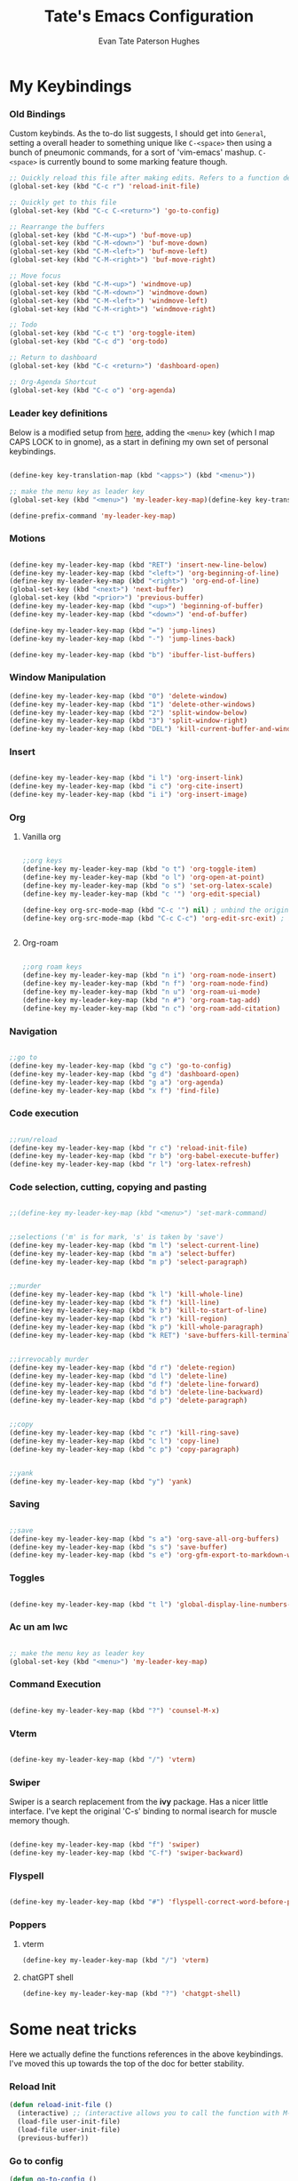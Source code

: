 #+TITLE: Tate's Emacs Configuration
#+AUTHOR: Evan Tate Paterson Hughes
#+DESCRIPTION: Mostly following DT's guide https://www.youtube.com/watch?v=d1fgypEiQkE, but I'm not quite as EVIL

* My Keybindings

*** Old Bindings

Custom keybinds. As the to-do list suggests, I should get into ~General~, setting a overall header to something unique like ~C-<space>~ then using a bunch of pneumonic commands, for a sort of 'vim-emacs' mashup. ~C-<space>~ is currently bound to some marking feature though.

#+begin_src emacs-lisp
  ;; Quickly reload this file after making edits. Refers to a function defined under the tab 'neat-tricks'
  (global-set-key (kbd "C-c r") 'reload-init-file)

  ;; Quickly get to this file
  (global-set-key (kbd "C-c C-<return>") 'go-to-config)

  ;; Rearrange the buffers
  (global-set-key (kbd "C-M-<up>") 'buf-move-up)
  (global-set-key (kbd "C-M-<down>") 'buf-move-down)
  (global-set-key (kbd "C-M-<left>") 'buf-move-left)
  (global-set-key (kbd "C-M-<right>") 'buf-move-right)

  ;; Move focus
  (global-set-key (kbd "C-M-<up>") 'windmove-up)
  (global-set-key (kbd "C-M-<down>") 'windmove-down)
  (global-set-key (kbd "C-M-<left>") 'windmove-left)
  (global-set-key (kbd "C-M-<right>") 'windmove-right)

  ;; Todo
  (global-set-key (kbd "C-c t") 'org-toggle-item)
  (global-set-key (kbd "C-c d") 'org-todo)

  ;; Return to dashboard
  (global-set-key (kbd "C-c <return>") 'dashboard-open)

  ;; Org-Agenda Shortcut
  (global-set-key (kbd "C-c o") 'org-agenda)
#+end_src

#+RESULTS:
: org-agenda

*** Leader key definitions

Below is a modified setup from [[http://xahlee.info/emacs/emacs/emacs_menu_app_keys.html][here]], adding the ~<menu>~ key (which I map CAPS LOCK to in gnome), as a start in defining my own set of personal keybindings.

#+begin_src emacs-lisp

  (define-key key-translation-map (kbd "<apps>") (kbd "<menu>"))

  ;; make the menu key as leader key
  (global-set-key (kbd "<menu>") 'my-leader-key-map)(define-key key-translation-map (kbd "<apps>") (kbd "<menu>"))

  (define-prefix-command 'my-leader-key-map)

#+end_src

*** Motions
    
#+begin_src emacs-lisp

  (define-key my-leader-key-map (kbd "RET") 'insert-new-line-below)
  (define-key my-leader-key-map (kbd "<left>") 'org-beginning-of-line)
  (define-key my-leader-key-map (kbd "<right>") 'org-end-of-line)
  (global-set-key (kbd "<next>") 'next-buffer)
  (global-set-key (kbd "<prior>") 'previous-buffer)
  (define-key my-leader-key-map (kbd "<up>") 'beginning-of-buffer)
  (define-key my-leader-key-map (kbd "<down>") 'end-of-buffer)

  (define-key my-leader-key-map (kbd "=") 'jump-lines)
  (define-key my-leader-key-map (kbd "-") 'jump-lines-back)

  (define-key my-leader-key-map (kbd "b") 'ibuffer-list-buffers)

#+end_src

*** Window Manipulation

#+begin_src emacs-lisp :results none
(define-key my-leader-key-map (kbd "0") 'delete-window)
(define-key my-leader-key-map (kbd "1") 'delete-other-windows)
(define-key my-leader-key-map (kbd "2") 'split-window-below)
(define-key my-leader-key-map (kbd "3") 'split-window-right)
(define-key my-leader-key-map (kbd "DEL") 'kill-current-buffer-and-window)
#+end_src

*** Insert

#+begin_src emacs-lisp

  (define-key my-leader-key-map (kbd "i l") 'org-insert-link)
  (define-key my-leader-key-map (kbd "i c") 'org-cite-insert)
  (define-key my-leader-key-map (kbd "i i") 'org-insert-image)

#+end_src

*** Org

**** Vanilla org

#+begin_src emacs-lisp

  ;;org keys
  (define-key my-leader-key-map (kbd "o t") 'org-toggle-item)
  (define-key my-leader-key-map (kbd "o l") 'org-open-at-point)
  (define-key my-leader-key-map (kbd "o s") 'set-org-latex-scale)
  (define-key my-leader-key-map (kbd "c '") 'org-edit-special)

  (define-key org-src-mode-map (kbd "C-c '") nil) ; unbind the original key
  (define-key org-src-mode-map (kbd "C-c C-c") 'org-edit-src-exit) ; bind to your key


#+end_src

**** Org-roam

#+begin_src emacs-lisp

  ;;org roam keys
  (define-key my-leader-key-map (kbd "n i") 'org-roam-node-insert)
  (define-key my-leader-key-map (kbd "n f") 'org-roam-node-find)
  (define-key my-leader-key-map (kbd "n u") 'org-roam-ui-mode)
  (define-key my-leader-key-map (kbd "n #") 'org-roam-tag-add)
  (define-key my-leader-key-map (kbd "n c") 'org-roam-add-citation)

#+end_src

*** Navigation

#+begin_src emacs-lisp

  ;;go to
  (define-key my-leader-key-map (kbd "g c") 'go-to-config)
  (define-key my-leader-key-map (kbd "g d") 'dashboard-open)
  (define-key my-leader-key-map (kbd "g a") 'org-agenda)
  (define-key my-leader-key-map (kbd "x f") 'find-file)

#+end_src

*** Code execution

#+begin_src emacs-lisp

  ;;run/reload
  (define-key my-leader-key-map (kbd "r c") 'reload-init-file)
  (define-key my-leader-key-map (kbd "r b") 'org-babel-execute-buffer)
  (define-key my-leader-key-map (kbd "r l") 'org-latex-refresh)

#+end_src

*** Code selection, cutting, copying and pasting

#+begin_src emacs-lisp

  ;;(define-key my-leader-key-map (kbd "<menu>") 'set-mark-command)

#+end_src

#+begin_src emacs-lisp

    ;;selections ('m' is for mark, 's' is taken by 'save')
    (define-key my-leader-key-map (kbd "m l") 'select-current-line)
    (define-key my-leader-key-map (kbd "m a") 'select-buffer)
    (define-key my-leader-key-map (kbd "m p") 'select-paragraph)

#+end_src

#+begin_src emacs-lisp

    ;;murder
    (define-key my-leader-key-map (kbd "k l") 'kill-whole-line)
    (define-key my-leader-key-map (kbd "k f") 'kill-line)
    (define-key my-leader-key-map (kbd "k b") 'kill-to-start-of-line)
    (define-key my-leader-key-map (kbd "k r") 'kill-region)
    (define-key my-leader-key-map (kbd "k p") 'kill-whole-paragraph)
    (define-key my-leader-key-map (kbd "k RET") 'save-buffers-kill-terminal)

#+end_src

#+begin_src emacs-lisp

  ;;irrevocably murder
  (define-key my-leader-key-map (kbd "d r") 'delete-region)
  (define-key my-leader-key-map (kbd "d l") 'delete-line)
  (define-key my-leader-key-map (kbd "d f") 'delete-line-forward)
  (define-key my-leader-key-map (kbd "d b") 'delete-line-backward)
  (define-key my-leader-key-map (kbd "d p") 'delete-paragraph)
#+end_src

#+begin_src emacs-lisp

    ;;copy
    (define-key my-leader-key-map (kbd "c r") 'kill-ring-save)
    (define-key my-leader-key-map (kbd "c l") 'copy-line)
    (define-key my-leader-key-map (kbd "c p") 'copy-paragraph)

#+end_src

#+begin_src emacs-lisp

    ;;yank
    (define-key my-leader-key-map (kbd "y") 'yank)

#+end_src

*** Saving

#+begin_src emacs-lisp

  ;;save
  (define-key my-leader-key-map (kbd "s a") 'org-save-all-org-buffers)
  (define-key my-leader-key-map (kbd "s s") 'save-buffer)
  (define-key my-leader-key-map (kbd "s e") 'org-gfm-export-to-markdown-with-mdoc)

#+end_src
*** Toggles
#+begin_src emacs-lisp

    (define-key my-leader-key-map (kbd "t l") 'global-display-line-numbers-mode)

#+end_src
*** Ac un am lwc

#+begin_src emacs-lisp

  ;; make the menu key as leader key
  (global-set-key (kbd "<menu>") 'my-leader-key-map)

#+end_src
*** Command Execution

#+begin_src emacs-lisp

  (define-key my-leader-key-map (kbd "?") 'counsel-M-x)

#+end_src
*** Vterm

#+begin_src emacs-lisp

  (define-key my-leader-key-map (kbd "/") 'vterm)

#+end_src

*** Swiper

Swiper is a search replacement from the *ivy* package. Has a nicer little interface. I've kept the original 'C-s' binding to normal isearch for muscle memory though.

#+begin_src emacs-lisp

  (define-key my-leader-key-map (kbd "f") 'swiper)
  (define-key my-leader-key-map (kbd "C-f") 'swiper-backward)

#+end_src
*** Flyspell

#+begin_src emacs-lisp

  (define-key my-leader-key-map (kbd "#") 'flyspell-correct-word-before-point)

#+end_src
*** Poppers

**** vterm

#+begin_src emacs-lisp :results none
(define-key my-leader-key-map (kbd "/") 'vterm)
#+end_src

**** chatGPT shell

#+begin_src emacs-lisp :results none
(define-key my-leader-key-map (kbd "?") 'chatgpt-shell)
#+end_src

* Some neat tricks

Here we actually define the functions references in the above keybindings. I've moved this up towards the top of the doc for better stability.

*** Reload Init
#+begin_src emacs-lisp
  (defun reload-init-file ()
    (interactive) ;; (interactive allows you to call the function with M-x
    (load-file user-init-file)
    (load-file user-init-file)
    (previous-buffer))
#+end_src

*** Go to config
#+begin_src emacs-lisp
  (defun go-to-config ()
    (interactive)
    (find-file "~/.config/emacs/config.org"))
#+end_src
*** Buffer-Move
Can't actually remember where i got this code oops

#+begin_src emacs-lisp
  (require 'windmove)

  ;;;###autoload
  (defun buf-move-up ()
    "Swap the current buffer and the buffer above the split.
  If there is no split, ie now window above the current one, an
  error is signaled."
  ;;  "Switches between the current buffer, and the buffer above the
  ;;  split, if possible."
    (interactive)
    (let* ((other-win (windmove-find-other-window 'up))
           (buf-this-buf (window-buffer (selected-window))))
      (if (null other-win)
          (error "No window above this one")
        ;; swap top with this one
        (set-window-buffer (selected-window) (window-buffer other-win))
        ;; move this one to top
        (set-window-buffer other-win buf-this-buf)
        (select-window other-win))))

  ;;;###autoload
  (defun buf-move-down ()
  "Swap the current buffer and the buffer under the split.
  If there is no split, ie now window under the current one, an
  error is signaled."
    (interactive)
    (let* ((other-win (windmove-find-other-window 'down))
           (buf-this-buf (window-buffer (selected-window))))
      (if (or (null other-win) 
              (string-match "^ \\*Minibuf" (buffer-name (window-buffer other-win))))
          (error "No window under this one")
        ;; swap top with this one
        (set-window-buffer (selected-window) (window-buffer other-win))
        ;; move this one to top
        (set-window-buffer other-win buf-this-buf)
        (select-window other-win))))

  ;;;###autoload
  (defun buf-move-left ()
  "Swap the current buffer and the buffer on the left of the split.
  If there is no split, ie now window on the left of the current
  one, an error is signaled."
    (interactive)
    (let* ((other-win (windmove-find-other-window 'left))
           (buf-this-buf (window-buffer (selected-window))))
      (if (null other-win)
          (error "No left split")
        ;; swap top with this one
        (set-window-buffer (selected-window) (window-buffer other-win))
        ;; move this one to top
        (set-window-buffer other-win buf-this-buf)
        (select-window other-win))))

  ;;;###autoload
  (defun buf-move-right ()
  "Swap the current buffer and the buffer on the right of the split.
  If there is no split, ie now window on the right of the current
  one, an error is signaled."
    (interactive)
    (let* ((other-win (windmove-find-other-window 'right))
           (buf-this-buf (window-buffer (selected-window))))
      (if (null other-win)
          (error "No right split")
        ;; swap top with this one
        (set-window-buffer (selected-window) (window-buffer other-win))
        ;; move this one to top
        (set-window-buffer other-win buf-this-buf)
        (select-window other-win))))
#+end_src

*** Selections and Killings

Quick commands to select and kill things

#+begin_src emacs-lisp
  (defun select-current-line ()
    "Select the current line."
    (interactive)
    (beginning-of-line) ; move to the beginning of the line
    (set-mark-command nil) ; set the mark here
    (end-of-line)) ; move to the end of the line

  (defun select-buffer ()
    "Select the whole buffer."
    (interactive)
    (beginning-of-buffer) ; move to the beginning of the buffer
    (set-mark-command nil) ; set the mark here
    (end-of-buffer)) ; move to the end of the buffer

  (defun select-paragraph ()
      "Select the whole paragraph."
      (interactive)
      (backward-paragraph) ; move to the beginning of the buffer
      (set-mark-command nil) ; set the mark here
      (forward-paragraph)) ; move to the end of the buffer

  (defun kill-to-start-of-line ()
    "Kill from the current position to the start of the line."
    (interactive)
    (kill-line 0)) ; 0 as argument to kill-line kills text before the cursor

  (defun copy-line ()
    "Copy the current line."
    (interactive)
    (let ((begin (line-beginning-position))
          (end (line-end-position)))
      (kill-ring-save begin end)))

  (defun copy-paragraph ()
    "Copy the current paragraph."
    (interactive)
    (let ((start (progn (backward-paragraph) (point)))
        (end (progn (forward-paragraph) (point))))
    (kill-ring-save start end)))

  (defun kill-whole-paragraph ()
    "Kill the current paragraph."
    (interactive)
    (let ((start (progn (backward-paragraph) (point)))
        (end (progn (forward-paragraph) (point))))
    (kill-region start end)))

  (defun delete-paragraph ()
    "Delete the current paragraph."
    (interactive)
    (let ((start (progn (backward-paragraph) (point)))
        (end (progn (forward-paragraph) (point))))
    (delete-region start end)))

  (defun delete-line ()
    "Delete the current line."
    (interactive)
    (let ((begin (line-beginning-position))
          (end (line-end-position)))
    (delete-region begin end)))

  (defun delete-line-forward ()
    "Delete the current line."
    (interactive)
    (let ((begin (point))
          (end (line-end-position)))
    (delete-region begin end)))

  (defun delete-line-backward ()
    "Delete the current line."
    (interactive)
    (let ((begin (point))
          (end (line-beginning-position)))
    (delete-region begin end)))
#+end_src
*** Motions

#+begin_src emacs-lisp
  (defun insert-new-line-below ()
    "Insert a new line below the current line and move the cursor to that line."
    (interactive)
    (end-of-line)
    (newline-and-indent))
#+end_src

*** Enclose in YASnippet

#+begin_src emacs-lisp

  (defun enclose-in-yas-snippet (start end)
    "Enclose the selected region within a YASnippet."
    (interactive "r")
    (let ((region (buffer-substring start end)))
      (delete-region start end)
      (insert (concat "${1:" region "}$0"))))

#+end_src

*** Refresh Latex Snippets

#+begin_src emacs-nope

  (defun org-latex-refresh ()
    "Delete the ./.ltximg directory and regenerate all the LaTeX fragments in the current org buffer."
    (interactive)
    ;; Delete the ./.ltximg directory if it exists
    (let ((ltximg-dir (expand-file-name ".ltximg" default-directory)))
      (when (file-exists-p ltximg-dir)
        (delete-directory ltximg-dir t)))
    ;; Regenerate all the LaTeX fragments in the buffer
    (org-toggle-latex-fragment '(64))
    (org-toggle-latex-fragment '(16))
  )

  (defun set-org-latex-scale ()
    "Prompt the user to input a scale factor and set it for org-format-latex-options."
    (interactive)
    ;; Prompt the user to input a number
    (let ((scale (read-number "Enter the scale factor: ")))
      ;; Set the scale property of org-format-latex-options
      (setq org-format-latex-options (plist-put org-format-latex-options :scale scale))
      ;; Display a message to confirm the change
      (message "The scale factor is now set to %s." scale))
    (org-latex-refresh))

#+end_src

*** Add to Roam Bibliography

Adds the contents of the clipboard to the bibliography for roam.

#+begin_src emacs-lisp
  (defun org-roam-add-citation ()
    (interactive)
    (let ((filename "~/RoamNotes/Bibliography.bib")
          (text (read-string "Citation to append:")))
      (with-temp-buffer
        (insert "\n")
        (insert text)
        (insert "\n")
        (append-to-file (point-min) (point-max) filename))))
#+end_src

*** Org-insert-image

#+begin_src emacs-lisp
  (defun org-insert-image ()
    (interactive)
      (let* ((path (read-file-name "Enter image path: "))
             (caption (read-string "Enter caption: "))
             (name (read-string "Enter name: ")))
        (insert (format "#+CAPTION: %s\n#+NAME: fig:%s\n[[file:%s]]" caption name path))))
#+end_src
*** Buffer murder

#+begin_src emacs-lisp :results none
(defun kill-current-buffer-and-window ()
  "Kill the current buffer and close the window it is displayed in."
  (interactive)
  (let ((current-buffer (current-buffer))
        (current-window (selected-window)))
    (kill-buffer current-buffer)
    ;; If there's more than one window, delete the current window.
    (when (> (length (window-list)) 1)
      (delete-window current-window))))
#+end_src

* A Tale of Themes and Fonts
** Setting the font face

Self-explanatory. Plan to mess around with new fonts periodically. Go [[https://github.com/ryanoasis/nerd-fonts][here]] to download the nerd fonts (which play nicely with org-bullets and stuff)

#+begin_src emacs-lisp

  ;; Make sure everything is utf-8

  (set-language-environment 'utf-8)
  (setq locale-coding-system 'utf-8)

  (prefer-coding-system 'utf-8)
  (setq default-file-name-coding-system 'utf-8)
  (set-default-coding-systems 'utf-8)
  (set-terminal-coding-system 'utf-8)
  (set-keyboard-coding-system 'utf-8)

  (setq x-select-request-type '(UTF8_STRING COMPOUND_TEXT TEXT STRING))


  ;; Actually set the fonts
  (set-face-attribute 'default nil
		      :font "VictorMonoNerdFont"
		      :height 165
		      :weight 'medium)

  (set-face-attribute 'variable-pitch nil
		      :font "Ubuntu"
		      :height 180
		      :weight 'medium)
  
  (set-face-attribute 'fixed-pitch nil
		       :font "JetBrains Mono"
		       :height 165
		       :weight 'medium)

  (set-face-attribute 'font-lock-comment-face nil
		      :slant 'italic)
  (set-face-attribute 'font-lock-keyword-face nil
			:slant 'italic)

  ;; and to make sure client windows open with these fonts
  (add-to-list 'default-frame-alist '(font . "VictorMonoNerdFont"))

#+end_src

#+RESULTS:
: ((font . VictorMonoNerdFont) (alpha-background . 90) (undecorated . t))

** Themes

The package [[https://github.com/doomemacs/themes][doom-themes]] provides some nice themes, including the dracula theme I've been loving.

#+begin_src emacs-lisp
    (use-package doom-themes
      :straight t
      :config
      ;; Global settings (defaults)
      (setq doom-themes-enable-bold t    ; if nil, bold is universally disabled
            doom-themes-enable-italic t) ; if nil, italics is universally disabled
      (load-theme 'doom-dracula t)

      ;; Enable flashing mode-line on errors
      (doom-themes-visual-bell-config)
      ;; Enable custom neotree theme (all-the-icons must be installed!)
      ;;(doom-themes-neotree-config)
      ;; or for treemacs users
      (setq doom-themes-treemacs-theme "doom-atom") ; use "doom-colors" for less minimal icon theme
      (doom-themes-treemacs-config)
      ;; Corrects (and improves) org-mode's native fontification.
      (doom-themes-org-config))

  (use-package ef-themes
    :straight t)
#+end_src

#+RESULTS:

** Other Aesthetic Changes

Miscellaneous aesthetic changes

#+begin_src emacs-lisp

  ;; In this house, we use shortcuts damnit!!!'

  ;; Get rid of pesky GUI elements
  (menu-bar-mode -1)
  (tool-bar-mode -1)
  (scroll-bar-mode -1)
  (setq default-frame-alist '((undecorated . t)))

  ;; Some nice transparency
  (add-to-list 'default-frame-alist '(alpha-background . 100))

  ;; Make the modeline pretty
  ;;(use-package solaire-mode
  ;;  :config (solaire-global-mode))

  ;; or use doom-modeline
  (use-package doom-modeline
    :straight t
    :config
    (doom-modeline-mode))

  ;; not sure where to put this lol
  (delete-selection-mode 1)

  ;; Margin Adjust
  (setq left-margin-width 3)
  (setq right-margin-width 3)

#+end_src

#+RESULTS:
: 3

* Agenda

get your life organised, nerd

** Agenda Files

Seems like this variable likes to change itself, don't be afraid to ~C-h v org-agenda-files~ to check it and delete everything if need be, the below code will add in the necessary files.

#+begin_src emacs-lisp
(setq org-agenda-files
      '("~/RoamNotes"))
#+end_src

** Custom agenda

Custom agenda view; so far it's just one for all my PhD tasks. This is very much getting out of hand though, and I'd also like to know how to make this view a bit cleaner.

#+begin_src emacs-lisp
  (setq org-agenda-custom-commands
        '(("v" "PhD Tasks"
           ((tags "general"
                  ((org-agenda-skip-function '(org-agenda-skip-entry-if 'todo 'done))
                   (org-agenda-overriding-header "General Statistics Tasks")))
            (tags "org"
                  ((org-agenda-skip-function '(org-agenda-skip-entry-if 'todo 'done))
                   (org-agenda-overriding-header "Tasks relating to org and the config file")))
            (tags "reading"
                  ((org-agenda-skip-function '(org-agenda-skip-entry-if 'todo 'done))
                   (org-agenda-overriding-header "Tasks relating to the reading list")))
            ))))
#+end_src

* Conveniences

** Automatically create directories wtih C-x C-f

Exactly what it says on the tin

#+begin_src emacs-lisp

 (defadvice find-file (before make-directory-maybe (filename &optional wildcards) activate)
    "Create parent directory if not exists while visiting file."
    (unless (file-exists-p filename)
      (let ((dir (file-name-directory filename)))
        (unless (file-exists-p dir)
          (make-directory dir t)))))
#+end_src

** Smarter Parentheses

I'm vaguely aware that it is possible to make parentheses a lot smarter in some modes, although a lot of these features are already sorted with cdlatex.

*** DONE Investigate getting smarter parentheses                      :org:
#+begin_src emacs-lisp
#+end_src

** Skip "Active Processes Exist" prompt
Use with caution, obviously, but right now there are no 'active processes' that i care about

#+begin_src emacs-lisp
(setq confirm-kill-processes nil)
#+end_src

** Better tab behavious in org-mode

#+begin_src emacs-lisp :results none
(defun my/org-tab-behavior ()
  "Custom TAB behavior for Org mode:
- Use `cdlatex` behavior in LaTeX fragments.
- Do not interfere with source block indentation.
- Cycle visibility for headings and drawers outside LaTeX fragments.
- Expand yasnippet at point if possible and not in a LaTeX fragment.
- Otherwise, move forward to the next word but only if not at a heading, and not in a LaTeX fragment."
  (interactive)
  (cond
   ;; If inside a LaTeX fragment, defer to cdlatex
   ((and (derived-mode-p 'org-mode) (org-inside-LaTeX-fragment-p))
    (cdlatex-tab))
   
   ;; If inside a source block, use the major mode's default TAB behavior
   ((org-in-src-block-p)
    (call-interactively (key-binding (kbd "TAB"))))
   
   ;; Check if we can expand a yasnippet; if yes, do it and prevent further action
   ((yas-expand)
    nil)
   
   ;; If at a heading or at a drawable structure, cycle visibility and prevent further action
   ((or (org-at-heading-p) (org-at-drawer-p))
    (org-cycle))

   ;; Default action: move forward to the next word
   (t (forward-to-word 1))))

  (with-eval-after-load 'org
    ;; Bind the custom function to TAB in Org mode.
    ;; Make sure this doesn't conflict with other keybindings you might have.
    (define-key org-mode-map (kbd "TAB") #'my/org-tab-behavior))
#+end_src

* ChatGPT

#+begin_src emacs-lisp :results none
(use-package shell-maker
  :straight (:host github :repo "xenodium/chatgpt-shell" :files ("shell-maker.el")))

(use-package chatgpt-shell
  :requires shell-maker
  :straight (:host github :repo "xenodium/chatgpt-shell" :files ("chatgpt-shell.el")))

(setq chatgpt-shell-openai-key "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")
#+end_src

* Smart Parentheses

#+begin_src emacs-lisp :results none
(use-package smartparens-mode
  :straight smartparens  ;; install the package
  :hook (prog-mode text-mode markdown-mode org-mode) ;; add `smartparens-mode` to these hooks
  :config
  ;; load default config
  (require 'smartparens-config))
#+end_src

** and rainbow delimiters

#+begin_src emacs-lisp :results none
  (use-package rainbow-delimiters
    :straight t
    :hook
    (prog-mode . rainbow-delimiters-mode))
#+end_src

* Dashboard

The nice dashboard. wait whats that fluffy white thing

#+begin_src emacs-lisp
    (use-package nerd-icons
      :straight t)

    (use-package dashboard
	:straight t
	:init
	(setq initial-buffer-choice 'dashboard-open)
	(setq dashboard-set-heading-icons t)
	(setq dashboard-set-file-icons t)
	(setq dashboard-banner-logo-title "woah what how did he get here")
	;;(setq dashboard-startup-banner 'logo) ;; use standard emacs logo as banner
	(setq dashboard-startup-banner "/home/tate/.config/emacs/wohhowdidhegethere/toby.png")  ;; use custom image as banner
	(setq dashboard-center-content nil) ;; set to 't' for centered content
	(setq dashboard-items '((recents . 20)
				(bookmarks . 10)))
	:custom
	(dashboard-modify-heading-icons '((recents . "file-text")
					  ))
	:config
	(dashboard-setup-startup-hook)
	)

    (setq initial-buffer-choice (lambda () (get-buffer-create "*dashboard*")))
    (setq dashboard-display-icons-p t) ;; display icons on both GUI and terminal
    (setq dashboard-center-content t)

    (setq dashboard-icon-type 'nerd-icons) ;; use `nerd-icons' package
#+end_src

#+RESULTS:
: nerd-icons

* GUI tweaks
** Beacon

Make the cursor glowwww

#+begin_src emacs-lisp
    (use-package beacon
      :straight t
      :config (beacon-mode))
#+end_src

** Display line numbers, os gwelwch yn dda

Makes displaying line numbers the deafult. Toggle this with ~C-c l~ as defined under 'Keybindings'.

#+begin_src emacs-lisp
;;(setq display-line-numbers 'relative)
;;(global-display-line-numbers-mode)
#+end_src

*** DONE Make this a hook to only enable in programming modes and not org-mode :org:

** Neo-tree for easy file navigation

A nice file navigator for bigger projects

#+begin_src emacs-lisp :reesults none
(use-package all-the-icons
  :straight t
  :if (display-graphic-p))
(use-package all-the-icons-dired
  :hook (dired-mode . (lambda () (all-the-icons-dired-mode t))))
#+end_src

** Mode-line

That line at the bottom of the screen with key onfo (current buffer, file paths, modes, zoom etc etc). I'm not completely happy with it aesthetically, but it'll do for now.

#+begin_src emacs-lisp
      ;; clean up the mode-line
      (use-package diminish
	:straight t)
#+end_src

* Helpful

Helpful is a package that replaces some of the default help commands with improved versions.

Gonna decide on how /helpful/ it really is soon, although it seems good so far. Got a few errors initially booting it up though, so we'll see.

#+begin_nope emacs-lisp

  (use-package helpful)

  ;; Note that the built-in `describe-function' includes both functions
  ;; and macros. `helpful-function' is functions only, so we provide
  ;; `helpful-callable' as a drop-in replacement.
  (global-set-key (kbd "C-h f") #'helpful-callable)

  (global-set-key (kbd "C-h v") #'helpful-variable)
  (global-set-key (kbd "C-h k") #'helpful-key)
  (global-set-key (kbd "C-h x") #'helpful-command)

#+end_src

* Pamala Isley (Ivy)

Ivy is a generic completion mechanism for emacs, which comes with 'counsel', a collection of Ivy-enhanced versions of normal emacs commands.
Ivy-rich allows adding descriptions alongside the commands in M-x

#+begin_src emacs-lisp
  (use-package counsel
    :straight t
    :after ivy
    :diminish
    :config (counsel-mode))

  (use-package ivy
    :straight t
    :custom
    (setq ivy-use-virtual-buffers t)
    (setq ivy-count-format "(%d/%d) ")
    (setq enable-recursive-minibuffers t)
    :diminish
    :config
    (ivy-mode))

  ;;(use-package all-the-icons-ivy-rich
    ;;:straight t
    ;;:init (all-the-icons-ivy-rich-mode 1))

  (use-package ivy-rich
    :straight t
    :after ivy
    :init (ivy-rich-mode 1)
    :custom
    (ivy-virtual-abbreviate 'full
     ivy-rich-switch-buffer-align-virtual-buffer t
     ivy-rich-path-style 'abbrev)
    :config
    (ivy-set-display-transformer 'ivy-switch-buffer
				 'ivy-rich-switch-buffer-transformer))


  (setq ivy-initial-inputs-alist
	'((counsel-M-x . "")
	  ;; other commands can be added here
	 ))

#+end_src
* Perfect-Margin mode

#+begin_src emacs-lisp :results none
(use-package perfect-margin
  :straight t
  :hook
  (org-mode . perfect-margin-mode))
#+end_src
* Popper

Popper buffers to appear as small windows

#+begin_src emacs-lisp :results none
(use-package popper
  :straight t
  :bind (("C-`"   . popper-toggle)
         ("M-`"   . popper-cycle)
         ("C-M-`" . popper-toggle-type))
  :init
  (setq popper-reference-buffers
        '("\\*Messages\\*"
          "Output\\*$"
          "\\*Async Shell Command\\*"
          help-mode
          compilation-mode))
  (popper-mode +1)
  (popper-echo-mode +1))                ; For echo area hints
#+end_src

* Languages, tools, etc

** Quarto

On Darren's recommendation, although I've pretty dramatically switched to using org-mode exclusively. I can't deny that the webpages quarto creates do look nice though, and some preliminary testing has shown that making a complicated string from org to markdown to quarto (maybe even with scala mdoc inbetween) should be possible, but this is something to think wabout when I actually want to publish something.

- Update; thanks to a function under the org-mode tab, I can now export from org-mode to a markdown file readable by quarto. With some slight modification, I can even make it a ~.qmd~ file for evaluation; basically, why not both?

#+begin_src emacs-lisp
  (use-package quarto-mode
    :straight t
    :mode (("\\.Rmd" . poly-quarto-mode))
    )
  (setq markdown-enable-math t)
#+end_src

** Haskell

Lazier than I am (and i'm so lazy I stole this joke from doom emacs)

#+begin_src emacs-lisp

  (use-package haskell-mode
    :straight t)

#+end_src

** LaTeX

Ahhh my glorious LaTeX. You are incredible. If a bit of a mess in emacs.

#+begin_src emacs-lisp
  (use-package auctex
    :defer t
    :straight t)
  (setq org-highlight-latex-and-related '(native))

  (use-package cdlatex)
  (add-hook 'LaTeX-mode-hook 'turn-on-cdlatex)
  (add-hook 'latex-mode-hook 'turn-on-cdlatex)
  (add-hook 'org-mode-hook #'turn-on-org-cdlatex)

  ;; Line below currently breaks things
  ;; (add-hook 'after-save-hook #'org-latex-export-to-pdf)
#+end_src

** R and ESS

Does emacs really speak statistics? I don't think emacs can speak.

(tbf this is a really good package that plays so nicely with org babel, I love this, even if I don't love R)

#+begin_src emacs-lisp
    (use-package ess
      :straight t)
#+end_src

** Scala

Scala needs no introduction. Also, wow that is a lot of code to set up one programming language jeez

This code is taken from somewhere and has a bunch of redundancy; clean this up!

#+begin_src emacs-lisp
  ;; Enable scala-mode for highlighting, indentation and motion commands
  (use-package scala-mode
    :straight t
    :interpreter ("scala" . scala-mode))

  ;; Enable sbt mode for executing sbt commands
  (use-package sbt-mode
    :straight t
    :commands sbt-start sbt-command
    :config
    ;; WORKAROUND: https://github.com/ensime/emacs-sbt-mode/issues/31
    ;; allows using SPACE when in the minibuffer
    (substitute-key-definition
     'minibuffer-complete-word
     'self-insert-command
     minibuffer-local-completion-map)
     ;; sbt-supershell kills sbt-mode:  https://github.com/hvesalai/emacs-sbt-mode/issues/152
     (setq sbt:program-options '("-Dsbt.supershell=false")))

  ;; Enable nice rendering of diagnostics like compile errors.
  (use-package flycheck
    :straight t
    :diminish
    :init (global-flycheck-mode))

  (use-package lsp-mode
    :straight t
    :diminish
    ;; Optional - enable lsp-mode automatically in scala files
    ;; You could also swap out lsp for lsp-deffered in order to defer loading
    :hook  (scala-mode . lsp)
	   (lsp-mode . lsp-lens-mode)
    :config
    ;; Uncomment following section if you would like to tune lsp-mode performance according to
    ;; https://emacs-lsp.github.io/lsp-mode/page/performance/
    ;; (setq gc-cons-threshold 100000000) ;; 100mb
    ;; (setq read-process-output-max (* 1024 1024)) ;; 1mb
    ;; (setq lsp-idle-delay 0.500)
    ;; (setq lsp-log-io nil)
    ;; (setq lsp-completion-provider :capf)
    (setq lsp-prefer-flymake nil)
    ;; Makes LSP shutdown the metals server when all buffers in the project are closed.
    ;; https://emacs-lsp.github.io/lsp-mode/page/settings/mode/#lsp-keep-workspace-alive
    (setq lsp-keep-workspace-alive nil))

  ;; Add metals backend for lsp-mode
  (use-package lsp-metals
    :straight t)

  ;; Enable nice rendering of documentation on hover
  ;;   Warning: on some systems this package can reduce your emacs responsiveness significally.
  ;;   (See: https://emacs-lsp.github.io/lsp-mode/page/performance/)
  ;;   In that case you have to not only disable this but also remove from the packages since
  ;;   lsp-mode can activate it automatically.
  (use-package lsp-ui
    :straight t)

  ;; lsp-mode supports snippets, but in order for them to work you need to use yasnippet
  ;; If you don't want to use snippets set lsp-enable-snippet to nil in your lsp-mode settings
  ;; to avoid odd behavior with snippets and indentation

  ;; Use company-capf as a completion provider.
  ;;
  ;; To Company-lsp users:
  ;;   Company-lsp is no longer maintained and has been removed from MELPA.
  ;;   Please migrate to company-capf.
  (use-package company
    :straight t
    :diminish
    :hook (prog-mode . company-mode)
	  (prog-mode . (lambda () (setq display-line-numbers 'absolute)))
	  (prog-mode . display-line-numbers-mode)
	  (org-mode . company-mode)
    :config
    (setq lsp-completion-provider :capf))

  ;; Posframe is a pop-up tool that must be manually installed for dap-mode
  (use-package posframe
    :straight t)

  ;; Use the Debug Adapter Protocol for running tests and debugging
  (use-package dap-mode
    :straight t
    :hook
    (lsp-mode . dap-mode)
    (lsp-mode . dap-ui-mode))

#+end_src

*** TODO Clean this scala-installer up, seperate out the stuff that should be elsewhere, like ~company mode~, and remove the redundant bits :org:
** Company Mode



** Org-Babel

This allows for on-the-fly evaluation of code for specific languages within org files. It is very cool, but also limited; I can't get Scala 3, in particular, to function properly. The task shouldn't actually be too difficult though, and it could be beneficial to learn a bit of elisp and create my own ~scala.ob~.

#+begin_src emacs-lisp

  (org-babel-do-load-languages
    'org-babel-load-languages
    '(
      (R . t)
      (latex . t)
      (haskell . t)
      (python . t)
     )
  )

  ;; disable the confirmation message
  (setq org-confirm-babel-evaluate nil)
#+end_src

* Make org-mode good, actually

** Table of contents

Generates that nice toc at the top of the config file (or in theory are org document).

I am considering removing this as often a good old Shift-Tab can do the trick and effectively make the whole document it's own toc; thats kinda the magic of org-mode.

#+begin_src emacs-lisp
  ;;(use-package toc-org
  ;;  :straight t
  ;;  :commands toc-org-enable
  ;;  :init (add-hook 'org-mode-hook 'toc-org-enable))
#+end_src

** Shootin' Bullets

This is a package to add pretty bullet points to org mode. With the font I am currently using they do look out of place, so most of this is disabled (other than the indentation which I do tend to gravitate towards).

#+begin_src emacs-lisp
  (add-hook 'org-mode-hook 'org-indent-mode)
#+end_src

** Disable that weird indentation

Code blocks have some strange indentation behaviour sometimes, and this seems to at least improve it.

#+begin_src emacs-lisp
  (electric-indent-mode -1)
#+end_src

** Settings Tweaks

Miscellaneous settings tweaks for org mode. I may move the latex scale thing elsewhere, or perhaps even better write a shortcut to quickly change it as I seem to change it quite frequently and org-mode offers no good options for auto sizing.

#+begin_src emacs-lisp
  (setq org-image-actual-width 500) ;; Sets the width of image previewq in org-mode

  (add-hook 'org-mode-hook 'visual-line-mode)

#+end_src

** Fast, Async LaTeX previews!

#+begin_src emacs-lisp :results none
;;(use-package org
;;  :straight `(org
;;              :fork (:host nil
;;                     :repo "https://git.tecosaur.net/tec/org-mode.git"
;;                     :branch "dev"
;;                     :remote "tecosaur")
;;              :files (:defaults "etc")
;;              :build t
;;              :pre-build
;;              (with-temp-file "org-version.el"
;;               (require 'lisp-mnt)
;;               (let ((version
;;                      (with-temp-buffer
;;                        (insert-file-contents "lisp/org.el")
;;                        (lm-header "version")))
;;                     (git-version
;;                      (string-trim
;;                       (with-temp-buffer
;;                         (call-process "git" nil t nil "rev-parse" "--short" "HEAD")
;;                         (buffer-string)))))
;;                (insert
;;                 (format "(defun org-release () \"The release version of Org.\" %S)\n" version)
;;                 (format "(defun org-git-version () \"The truncate git commit hash of Org mode.\" %S)\n" git-version)
;;                 "(provide 'org-version)\n")))
;;              :pin nil))
#+end_src

** Org-Download

Allow easy loading of images into org-mode.

#+begin_src emacs-lisp
(use-package org-download
  :straight t
)
#+end_src

** Org-Modern

#+begin_src emacs-lisp
  (use-package org-modern
    :straight t
    :hook
    (org-mode . org-modern-mode)
    :config
    (global-org-modern-mode))
#+end_src

** Org-Ref

#+begin_src emacs-nope
(use-package org-ref
  :straight t
  :config
  (require 'org-ref-ivy))
#+end_src
** Enable fly-spell in org-mode

#+begin_src emacs-lisp
;;(add-hook 'org-mode-hook 'flyspell-mode)
#+end_src

** Enter links easily

#+begin_src emacs-lisp
;;(setq org-return-follows-link t)
#+end_src

* Org-Roam around-a-round-a-round

Blahblah some 'second brain' bullshit. Regardless, this stuff is really cool and is becoming the centre of my note-taking system.

#+begin_src emacs-lisp
  (use-package org-roam
    :straight t
    :custom
    (org-roam-directory (file-truename "~/RoamNotes"))
    :bind (("C-c n l" . org-roam-buffer-toggle)
           ("C-c n f" . org-roam-node-find)
           ("C-c n g" . org-roam-graph)
           ("C-c n i" . org-roam-node-insert)
           ("C-c n c" . org-roam-capture)
           ;; Dailies
           ("C-c n j" . org-roam-dailies-capture-today)
           ("C-c n u" . org-roam-ui-open)
           ("C-c n m" . org-roam-ui-mode))
    :config
    ;; If you're using a vertical completion framework, you might want a more informative completion interface
    (setq org-roam-node-display-template (concat "${title:*} " (propertize "${tags:10}" 'face 'org-tag)))
    (org-roam-db-autosync-mode)
    ;; For completeion everywhere
    (setq org-roam-completion-everywhere t)
    ;; If using org-roam-protocol
    (require 'org-roam-protocol))

#+end_src

** Org-roam UI

A pretty web-ui visualiser for my org-roam.

#+begin_src emacs-lisp
  (use-package org-roam-ui
    :after org-roam
    :straight t
    :config
    (setq org-roam-ui-sync-theme t
	  org-roam-ui-follow t
	  org-roam-ui-update-on-save t
	  org-roam-ui-open-on-start t))
#+end_src

** Stop opening windows

#+begin_src emacs-lisp
  (setf (cdr (assoc 'file org-link-frame-setup)) 'find-file)
#+end_src

* No Littering
Emacs litters. a lot. This attempts to reduce that, and does a reasonably good job as long as I remember to save things.

#+begin_src emacs-lisp
(use-package no-littering)
#+end_src

* Multiple Cursors

#+begin_src emacs-lisp :results none
(use-package multiple-cursors
  :straight t)
(global-set-key (kbd "<menu> <menu>") 'mc/edit-lines)
#+end_src

* Projectile

Projectile is a project organisation system (which emacs-dashboard has support for) which could, hypothetically, streamline working on multiple projects at once. This is not currently the case, but this will be worth looking into.

** TODO Look into projectile and learn about projects in this sense :org:

#+begin_src emacs-lispx
  (use-package projectile
    :config
    (projectile-mode 1))
#+end_src

* Shells and terminals

Honestly, Kitty is a perfectly fine terminal, and I have no strong desire to move to an emacs-based terminal, but I'll leave this here in case that changes ever.

#+begin_src emacs-lisp
(use-package vterm
  :straight t)
#+end_src

* Sudo-Edit; Do you know who I am?

Enables editing sudo-protected files with emacs (please make sure you know what you're doing with this, you've broken or nearly broken things too many times...)

#+begin_src emacs-lisp
  (use-package sudo-edit)
#+end_src

* Which-Key? Oh, that key

I think this is the thing that gives some nice hints when you partially enter a macro.

#+begin_src emacs-lisp

  (use-package which-key
    :straight t
    :init
    (which-key-mode 1)
    :diminish
    :config
    (setq which-key-side-window-location 'bottom
	  which-key-sort-order #'which-key-key-order-alpha
	  which-key-add-column-padding 1
	  which-key-max-display-columns nil
	  which-key-min-display-lines 56
	  which-key-side-window-slot -10
	  which-key-side-window-max-height 0.25
	  which-key-idle-delay 0.8
	  which-key-max-description-lenght 25
	  which-key-allow-imprecise-window-fit nil
	  which-key-seperator "➢"))

#+end_src

#+RESULTS:
: t

* YASnippet

YASSnippet is the defacto snippet organiser for emacs and org.

#+begin_src emacs-lisp :results none
(use-package yasnippet
  :straight t
  :config
  (setq yas-snippet-dirs '("~/.config/emacs/snippets"))
  (yas-global-mode 1)
  :hook
  (org-mode . yas-minor-mode)
)
#+end_src

